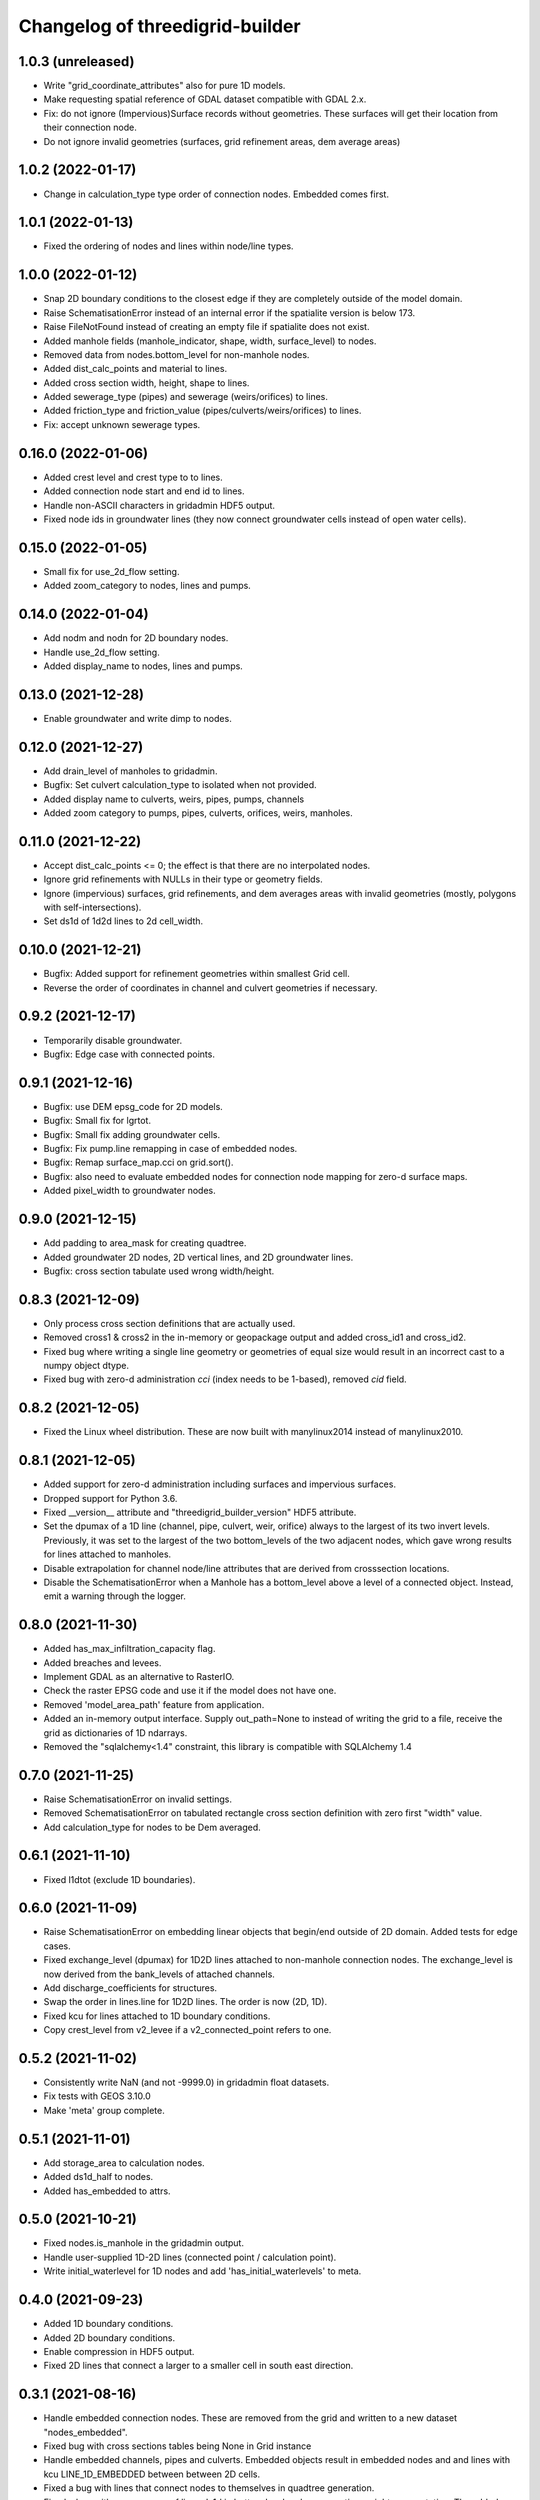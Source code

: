 Changelog of threedigrid-builder
================================

1.0.3 (unreleased)
------------------

- Write "grid_coordinate_attributes" also for pure 1D models.

- Make requesting spatial reference of GDAL dataset compatible with GDAL 2.x.

- Fix: do not ignore (Impervious)Surface records without geometries. These surfaces
  will get their location from their connection node.

- Do not ignore invalid geometries (surfaces, grid refinement areas, dem average areas)


1.0.2 (2022-01-17)
------------------

- Change in calculation_type type order of connection nodes. Embedded comes first.


1.0.1 (2022-01-13)
------------------

- Fixed the ordering of nodes and lines within node/line types.


1.0.0 (2022-01-12)
------------------

- Snap 2D boundary conditions to the closest edge if they are completely outside of the
  model domain.

- Raise SchematisationError instead of an internal error if the spatialite version is
  below 173.

- Raise FileNotFound instead of creating an empty file if spatialite does not exist.

- Added manhole fields (manhole_indicator, shape, width, surface_level) to nodes.

- Removed data from nodes.bottom_level for non-manhole nodes.

- Added dist_calc_points and material to lines.

- Added cross section width, height, shape to lines.

- Added sewerage_type (pipes) and sewerage (weirs/orifices) to lines.

- Added friction_type and friction_value (pipes/culverts/weirs/orifices) to lines.

- Fix: accept unknown sewerage types.


0.16.0 (2022-01-06)
-------------------

- Added crest level and crest type to to lines.

- Added connection node start and end id to lines.

- Handle non-ASCII characters in gridadmin HDF5 output.

- Fixed node ids in groundwater lines (they now connect groundwater cells instead of 
  open water cells).


0.15.0 (2022-01-05)
-------------------

- Small fix for use_2d_flow setting.

- Added zoom_category to nodes, lines and pumps.


0.14.0 (2022-01-04)
-------------------

- Add nodm and nodn for 2D boundary nodes.

- Handle use_2d_flow setting.

- Added display_name to nodes, lines and pumps.


0.13.0 (2021-12-28)
-------------------

- Enable groundwater and write dimp to nodes.


0.12.0 (2021-12-27)
-------------------

- Add drain_level of manholes to gridadmin.

- Bugfix: Set culvert calculation_type to isolated when not provided.

- Added display name to culverts, weirs, pipes, pumps, channels

- Added zoom category to pumps, pipes, culverts, orifices, weirs, manholes.


0.11.0 (2021-12-22)
-------------------

- Accept dist_calc_points <= 0; the effect is that there are no interpolated nodes.

- Ignore grid refinements with NULLs in their type or geometry fields.

- Ignore (impervious) surfaces, grid refinements, and dem averages areas with invalid
  geometries (mostly, polygons with self-intersections).

- Set ds1d of 1d2d lines to 2d cell_width.


0.10.0 (2021-12-21)
-------------------

- Bugfix: Added support for refinement geometries within smallest Grid cell.

- Reverse the order of coordinates in channel and culvert geometries if necessary.


0.9.2 (2021-12-17)
------------------

- Temporarily disable groundwater.

- Bugfix: Edge case with connected points.


0.9.1 (2021-12-16)
------------------

- Bugfix: use DEM epsg_code for 2D models.

- Bugfix: Small fix for lgrtot.

- Bugfix: Small fix adding groundwater cells.

- Bugfix: Fix pump.line remapping in case of embedded nodes.

- Bugfix: Remap surface_map.cci on grid.sort().

- Bugfix: also need to evaluate embedded nodes for connection node mapping for zero-d surface maps.

- Added pixel_width to groundwater nodes.


0.9.0 (2021-12-15)
------------------

- Add padding to area_mask for creating quadtree.

- Added groundwater 2D nodes, 2D vertical lines, and 2D groundwater lines.

- Bugfix: cross section tabulate used wrong width/height.


0.8.3 (2021-12-09)
------------------

- Only process cross section definitions that are actually used.

- Removed cross1 & cross2 in the in-memory or geopackage output and added cross_id1 and
  cross_id2.

- Fixed bug where writing a single line geometry or geometries of equal size would
  result in an incorrect cast to a numpy object dtype.

- Fixed bug with zero-d administration `cci` (index needs to be 1-based), removed `cid` field.


0.8.2 (2021-12-05)
------------------

- Fixed the Linux wheel distribution. These are now built with manylinux2014 instead of
  manylinux2010.


0.8.1 (2021-12-05)
------------------

- Added support for zero-d administration including surfaces and impervious surfaces.

- Dropped support for Python 3.6.

- Fixed __version__ attribute and  "threedigrid_builder_version" HDF5 attribute.

- Set the dpumax of a 1D line (channel, pipe, culvert, weir, orifice) always to the
  largest of its two invert levels. Previously, it was set to the largest of the two
  bottom_levels of the two adjacent nodes, which gave wrong results for lines attached
  to manholes.

- Disable extrapolation for channel node/line attributes that are derived from
  crosssection locations.

- Disable the SchematisationError when a Manhole has a bottom_level above a level
  of a connected object. Instead, emit a warning through the logger.


0.8.0 (2021-11-30)
------------------

- Added has_max_infiltration_capacity flag.

- Added breaches and levees.

- Implement GDAL as an alternative to RasterIO.

- Check the raster EPSG code and use it if the model does not have one.

- Removed 'model_area_path' feature from application.

- Added an in-memory output interface. Supply out_path=None to instead of writing the
  grid to a file, receive the grid as dictionaries of 1D ndarrays.

- Removed the "sqlalchemy<1.4" constraint, this library is compatible with SQLAlchemy 1.4


0.7.0 (2021-11-25)
------------------

- Raise SchematisationError on invalid settings.

- Removed SchematisationError on tabulated rectangle cross section definition with zero
  first "width" value.
  
- Add calculation_type for nodes to be Dem averaged.


0.6.1 (2021-11-10)
------------------

- Fixed l1dtot (exclude 1D boundaries).


0.6.0 (2021-11-09)
------------------

- Raise SchematisationError on embedding linear objects that begin/end outside of 2D
  domain. Added tests for edge cases.

- Fixed exchange_level (dpumax) for 1D2D lines attached to non-manhole connection nodes.
  The exchange_level is now derived from the bank_levels of attached channels.

- Add discharge_coefficients for structures.

- Swap the order in lines.line for 1D2D lines. The order is now (2D, 1D).

- Fixed kcu for lines attached to 1D boundary conditions.

- Copy crest_level from v2_levee if a v2_connected_point refers to one.


0.5.2 (2021-11-02)
------------------

- Consistently write NaN (and not -9999.0) in gridadmin float datasets.

- Fix tests with GEOS 3.10.0

- Make 'meta' group complete.


0.5.1 (2021-11-01)
------------------

- Add storage_area to calculation nodes. 

- Added ds1d_half to nodes.

- Added has_embedded to attrs.


0.5.0 (2021-10-21)
------------------

- Fixed nodes.is_manhole in the gridadmin output.

- Handle user-supplied 1D-2D lines (connected point / calculation point).

- Write initial_waterlevel for 1D nodes and add 'has_initial_waterlevels' to meta.


0.4.0 (2021-09-23)
------------------

- Added 1D boundary conditions.

- Added 2D boundary conditions.

- Enable compression in HDF5 output.

- Fixed 2D lines that connect a larger to a smaller cell in south east direction.


0.3.1 (2021-08-16)
------------------

- Handle embedded connection nodes. These are removed from the grid and written to a
  new dataset "nodes_embedded".

- Fixed bug with cross sections tables being None in Grid instance

- Handle embedded channels, pipes and culverts. Embedded objects result in
  embedded nodes and and lines with kcu LINE_1D_EMBEDDED between between 2D cells.

- Fixed a bug with lines that connect nodes to themselves in quadtree generation.

- Fixed a bug with wrong usage of lines.ds1d in bottom level and cross section weights
  computation. The added attribute lines.s1d is now used, and for clarity nodes.ds1d
  was renamed to nodes.s1d.

- Added invert_level_start_point and invert_level_end_point attributes to lines.

- Fixed coordinate order in lines.line_geometries field in gridadmin.h5.


0.3.0 (2021-07-28)
------------------

- Read and convert cross section definitions.

- Solve gridadmin off-by-one errors for pumps.

- Add 'dmax' to nodes output.

- Changed external API function name to "make_gridadmin".


0.2.1 (2021-07-20)
------------------

- Fixed issue when reprojecting 0 grid refinements with pyproj 2.*

- Fixed issue when writing 0 pumps with h5py 2.*

- Fixed missing transpose when writing pumps.coordinates to HDF5.

- Added obstacles.


0.2.0 (2021-07-15)
------------------

- Added threedigrid_builder.grid.geo_utils with segmentize and line_substring functions.
  These are used to compute the Lines.line_geometries for channel lines.

- Fixed a bug in the refinement areas code (Fortran) on Ubuntu 20.04.

- Added the Pipes model that is able to compute Nodes & Lines from Pipes.
  Pipes are also included in the calculation_type and bottom_level computations.

- Added 1D-2D lines for connection nodes, manholes, and channels.

- Added culverts, orifices, and weirs.

- Added pumps (pumpstations).

- Settings and metadata are read from the SQLite. Some metadata (like model_slug) can
  also be provided via the main (make_grid) function. The metadata is written to the
  root 'attrs' of the output gridadmin.h5. The settings are written into datasets inside
  newly addres groups "grid_settings" and "tables_settings".

- Fixes for models with no channels.

- Add an optional progress callback.


0.1.2 (2021-04-28)
------------------

- Added public API with 1 function: `threedigrid_builder.make_grid`.


0.1.1 (2021-04-20)
------------------

- Fixed automatic PyPI upload.


0.1.0 (2021-04-20)
------------------

- Partially ported functionality from inpy (generate 3di files, makegrid): 1D channel
  grid (including calculation_type and bottom_level), and 2D open water grid.

- Added gridadmin and geopackage output.

- Breaking change: the interpolation between cross section locations (channels)
  now also extrapolates for lines and nodes  that are not in between two
  connection nodes. This happens only if the channel has at least 2 cross section
  locations. When extrapolatic, the line.cross_weight is less than 0 or greater than 1.

- Breaking change: missing or empty values in float datasets in the output gridadmin are
  now denoted by NaN (not-a-number) instead of -9999.0.

- Breaking change: integers in the output gridadmin are now always 32-bit (instead of
  sometimes 32-bit and sometimes 64-bit).
